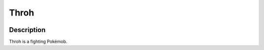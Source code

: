 .. _throh:

Throh
------

.. image:: ../../_images/pokemobs/gen_5/entity_icon/textures/throh.png
    :width: 400
    :alt: Throh
.. image:: ../../_images/pokemobs/gen_5/entity_icon/textures/throhs.png
    :width: 400
    :alt: Throh


Description
============
| Throh is a fighting Pokémob.